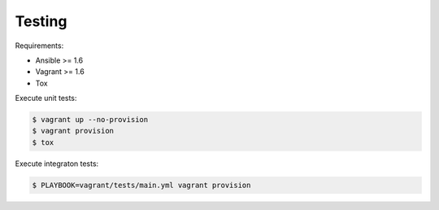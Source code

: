 Testing
=======

Requirements:

* Ansible >= 1.6
* Vagrant >= 1.6
* Tox

Execute unit tests:

.. code-block:: bash

    $ vagrant up --no-provision
    $ vagrant provision
    $ tox

Execute integraton tests:

.. code-block:: bash

    $ PLAYBOOK=vagrant/tests/main.yml vagrant provision
